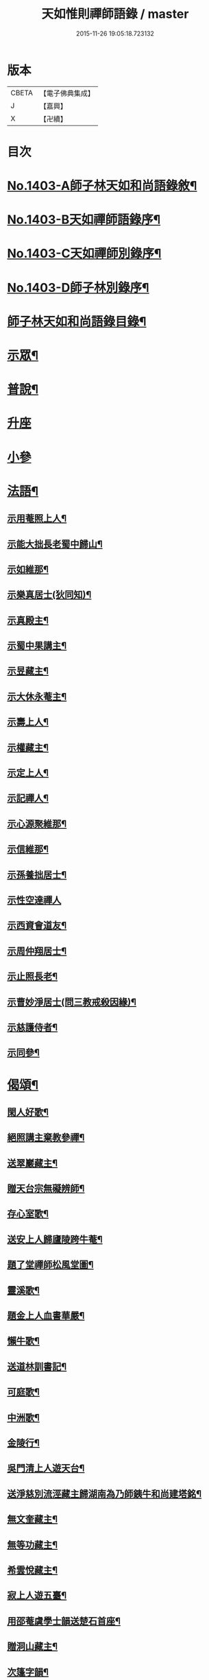 #+TITLE: 天如惟則禪師語錄 / master
#+DATE: 2015-11-26 19:05:18.723132
* 版本
 |     CBETA|【電子佛典集成】|
 |         J|【嘉興】    |
 |         X|【卍續】    |

* 目次
* [[file:KR6q0336_001.txt::001-0753b1][No.1403-A師子林天如和尚語錄敘¶]]
* [[file:KR6q0336_001.txt::0753c1][No.1403-B天如禪師語錄序¶]]
* [[file:KR6q0336_001.txt::0754a1][No.1403-C天如禪師別錄序¶]]
* [[file:KR6q0336_001.txt::0754b1][No.1403-D師子林別錄序¶]]
* [[file:KR6q0336_001.txt::0754c2][師子林天如和尚語錄目錄¶]]
* [[file:KR6q0336_001.txt::0755a4][示眾¶]]
* [[file:KR6q0336_001.txt::0761b20][普說¶]]
* [[file:KR6q0336_002.txt::0770c7][升座]]
* [[file:KR6q0336_002.txt::0776c12][小參]]
* [[file:KR6q0336_003.txt::003-0777c7][法語¶]]
** [[file:KR6q0336_003.txt::003-0777c8][示用菴照上人¶]]
** [[file:KR6q0336_003.txt::0778b6][示能大拙長老蜀中歸山¶]]
** [[file:KR6q0336_003.txt::0778c4][示如維那¶]]
** [[file:KR6q0336_003.txt::0779a15][示樂真居士(狄同知)¶]]
** [[file:KR6q0336_003.txt::0779c23][示真殿主¶]]
** [[file:KR6q0336_003.txt::0780a21][示蜀中果講主¶]]
** [[file:KR6q0336_003.txt::0780c3][示昱藏主¶]]
** [[file:KR6q0336_003.txt::0781a12][示大休永菴主¶]]
** [[file:KR6q0336_003.txt::0781b9][示壽上人¶]]
** [[file:KR6q0336_003.txt::0781c11][示權藏主¶]]
** [[file:KR6q0336_003.txt::0782a10][示定上人¶]]
** [[file:KR6q0336_003.txt::0782b9][示記禪人¶]]
** [[file:KR6q0336_003.txt::0782c3][示心源聚維那¶]]
** [[file:KR6q0336_003.txt::0782c19][示信維那¶]]
** [[file:KR6q0336_003.txt::0783a14][示孫養拙居士¶]]
** [[file:KR6q0336_003.txt::0783b24][示性空達禪人]]
** [[file:KR6q0336_003.txt::0784a5][示西資會道友¶]]
** [[file:KR6q0336_003.txt::0784b17][示周仲翔居士¶]]
** [[file:KR6q0336_003.txt::0784c12][示止照長老¶]]
** [[file:KR6q0336_003.txt::0785a15][示曹妙淨居士(問三教戒殺因緣)¶]]
** [[file:KR6q0336_003.txt::0785c21][示慈護侍者¶]]
** [[file:KR6q0336_003.txt::0786a15][示同參¶]]
* [[file:KR6q0336_004.txt::004-0786c8][偈頌¶]]
** [[file:KR6q0336_004.txt::004-0786c9][閑人好歌¶]]
** [[file:KR6q0336_004.txt::0787a3][絕照講主棄教參禪¶]]
** [[file:KR6q0336_004.txt::0787a14][送翠巖藏主¶]]
** [[file:KR6q0336_004.txt::0787a23][贈天台宗無礙辨師¶]]
** [[file:KR6q0336_004.txt::0787b15][存心室歌¶]]
** [[file:KR6q0336_004.txt::0787c4][送安上人歸廬陵跨牛菴¶]]
** [[file:KR6q0336_004.txt::0787c9][題了堂禪師松風堂圖¶]]
** [[file:KR6q0336_004.txt::0787c19][靈溪歌¶]]
** [[file:KR6q0336_004.txt::0788a8][題金上人血書華嚴¶]]
** [[file:KR6q0336_004.txt::0788a17][懶牛歌¶]]
** [[file:KR6q0336_004.txt::0788b5][送道林訓書記¶]]
** [[file:KR6q0336_004.txt::0788b14][可庭歌¶]]
** [[file:KR6q0336_004.txt::0788c2][中洲歌¶]]
** [[file:KR6q0336_004.txt::0788c15][金陵行¶]]
** [[file:KR6q0336_004.txt::0789a3][吳門清上人遊天台¶]]
** [[file:KR6q0336_004.txt::0789a18][送淨慈別流涇藏主歸湖南為乃師銕牛和尚建塔銘¶]]
** [[file:KR6q0336_004.txt::0789b5][無文奎藏主¶]]
** [[file:KR6q0336_004.txt::0789b16][無等功藏主¶]]
** [[file:KR6q0336_004.txt::0789c3][希雲悅藏主¶]]
** [[file:KR6q0336_004.txt::0789c14][寂上人遊五臺¶]]
** [[file:KR6q0336_004.txt::0789c23][用邵菴虞學士韻送楚石首座¶]]
** [[file:KR6q0336_004.txt::0790a7][贈洞山藏主¶]]
** [[file:KR6q0336_004.txt::0790a13][次篷字韻¶]]
** [[file:KR6q0336_004.txt::0790a24][用月江和尚韻送一如藏主¶]]
** [[file:KR6q0336_004.txt::0790b8][送法眷順菴歸禾山白雲峰¶]]
** [[file:KR6q0336_004.txt::0790b19][歸善室歌¶]]
** [[file:KR6q0336_004.txt::0790c8][送玉磵首座禮祖¶]]
** [[file:KR6q0336_004.txt::0790c21][托鉢歌¶]]
** [[file:KR6q0336_004.txt::0791a18][勸世十首¶]]
** [[file:KR6q0336_004.txt::0791b15][吳門送牧幻藏主之江陵十首¶]]
** [[file:KR6q0336_004.txt::0791c12][山居雜言十首¶]]
** [[file:KR6q0336_004.txt::0792a9][能上人回廬山省師¶]]
** [[file:KR6q0336_004.txt::0792a12][夢菴¶]]
** [[file:KR6q0336_004.txt::0792a15][玉圃¶]]
** [[file:KR6q0336_004.txt::0792a18][天目純上人歸萬峰菴¶]]
** [[file:KR6q0336_004.txt::0792a23][福首座禮文殊¶]]
** [[file:KR6q0336_004.txt::0792b2][靈頭陀往五臺¶]]
** [[file:KR6q0336_004.txt::0792b5][古關¶]]
** [[file:KR6q0336_004.txt::0792b8][觀上人禮補陀¶]]
** [[file:KR6q0336_004.txt::0792b11][隆上人回廬陵¶]]
** [[file:KR6q0336_004.txt::0792b14][無言演上人閱華嚴¶]]
** [[file:KR6q0336_004.txt::0792b17][保寧銕舟首座歸新羅¶]]
** [[file:KR6q0336_004.txt::0792b20][空菴¶]]
** [[file:KR6q0336_004.txt::0792b23][贈劉鶴心¶]]
** [[file:KR6q0336_004.txt::0792c6][如海¶]]
** [[file:KR6q0336_004.txt::0792c9][古耕¶]]
** [[file:KR6q0336_004.txt::0792c12][贈費子潤(并引)¶]]
** [[file:KR6q0336_004.txt::0793a5][禪人以偈見呈索和凡三首¶]]
** [[file:KR6q0336_004.txt::0793a12][送徑山誾首座歸住盤龍且勉其復出¶]]
** [[file:KR6q0336_004.txt::0793a17][贈海上人¶]]
** [[file:KR6q0336_004.txt::0793a22][示天目同參五首¶]]
** [[file:KR6q0336_004.txt::0793b9][水西原十首(并引)¶]]
* [[file:KR6q0336_005.txt::005-0794a4][佛事¶]]
** [[file:KR6q0336_005.txt::005-0794a5][宗上座鎻龕(台州人)¶]]
** [[file:KR6q0336_005.txt::005-0794a8][讓後堂火¶]]
** [[file:KR6q0336_005.txt::005-0794a11][能上座火¶]]
** [[file:KR6q0336_005.txt::005-0794a15][報恩定長老中路轉骨(嗣高峯和尚)¶]]
** [[file:KR6q0336_005.txt::005-0794a19][依維那火¶]]
** [[file:KR6q0336_005.txt::005-0794a21][淨首座火]]
** [[file:KR6q0336_005.txt::0794b5][嚴都寺火¶]]
** [[file:KR6q0336_005.txt::0794b9][大上座入塔¶]]
** [[file:KR6q0336_005.txt::0794b12][讚首座火¶]]
** [[file:KR6q0336_005.txt::0794b15][瑞監寺火¶]]
** [[file:KR6q0336_005.txt::0794b19][聰上座湯(隔食病死)¶]]
** [[file:KR6q0336_005.txt::0794b22][文監寺起龕¶]]
** [[file:KR6q0336_005.txt::0794b24][龍上座火]]
** [[file:KR6q0336_005.txt::0794c3][雲壑石萬戶起骨¶]]
** [[file:KR6q0336_005.txt::0794c19][居竹曹公掩壙¶]]
* [[file:KR6q0336_005.txt::0795a14][自讚¶]]
** [[file:KR6q0336_005.txt::0795a15][小師善遇請¶]]
** [[file:KR6q0336_005.txt::0795a21][無上人請¶]]
** [[file:KR6q0336_005.txt::0795b3][大拙能長老請¶]]
** [[file:KR6q0336_005.txt::0795b7][江西護侍者請¶]]
** [[file:KR6q0336_005.txt::0795b11][卓峯立書記請¶]]
** [[file:KR6q0336_005.txt::0795b15][道友隋志義請¶]]
** [[file:KR6q0336_005.txt::0795b18][貫之曾教授請(號東白)¶]]
** [[file:KR6q0336_005.txt::0795b22][徒弟某人請¶]]
** [[file:KR6q0336_005.txt::0795c3][雷燈珠三禪人請¶]]
** [[file:KR6q0336_005.txt::0795c10][西川如山真講主請¶]]
** [[file:KR6q0336_005.txt::0795c14][范氏淨心居士請¶]]
** [[file:KR6q0336_005.txt::0795c18][飯店蘇居士請¶]]
** [[file:KR6q0336_005.txt::0795c21][泉南蔡國祥居士請¶]]
** [[file:KR6q0336_005.txt::0795c24][雲南尊講主請(像在林屋之間)]]
** [[file:KR6q0336_005.txt::0796a8][高麗國古道長老請(名達行)¶]]
** [[file:KR6q0336_005.txt::0796a15][臨濟寺的首座請¶]]
** [[file:KR6q0336_005.txt::0796a19][高昌國無敵長老請(名勝幢)¶]]
** [[file:KR6q0336_005.txt::0796a24][鎮州秦上人請]]
* [[file:KR6q0336_005.txt::0796b7][讚佛祖¶]]
** [[file:KR6q0336_005.txt::0796b8][出山佛¶]]
** [[file:KR6q0336_005.txt::0796b11][空魚籃觀音¶]]
** [[file:KR6q0336_005.txt::0796b14][獨坐觀音¶]]
** [[file:KR6q0336_005.txt::0796b17][達磨(二)¶]]
** [[file:KR6q0336_005.txt::0796c3][布袋(縮一脚)¶]]
** [[file:KR6q0336_005.txt::0796c6][寒山(放苕帚看卷子)¶]]
** [[file:KR6q0336_005.txt::0796c9][拾得(携菜簡拾菜滓)¶]]
** [[file:KR6q0336_005.txt::0796c12][寒拾同軸¶]]
** [[file:KR6q0336_005.txt::0796c15][朝陽¶]]
** [[file:KR6q0336_005.txt::0796c17][對月¶]]
** [[file:KR6q0336_005.txt::0796c19][鬼扶過海羅漢¶]]
** [[file:KR6q0336_005.txt::0796c22][僧繇𦘕寶公¶]]
** [[file:KR6q0336_005.txt::0796c24][應菴禪師]]
** [[file:KR6q0336_005.txt::0797a6][高峰和尚¶]]
** [[file:KR6q0336_005.txt::0797a9][中峰和尚¶]]
** [[file:KR6q0336_005.txt::0797a15][斷崖和尚¶]]
** [[file:KR6q0336_005.txt::0797a18][天台智者大師(辯無礙請)¶]]
* [[file:KR6q0336_005.txt::0797b2][詩¶]]
** [[file:KR6q0336_005.txt::0797b3][懶雲窩¶]]
** [[file:KR6q0336_005.txt::0797b17][篳篥引¶]]
** [[file:KR6q0336_005.txt::0797c8][補之梅¶]]
** [[file:KR6q0336_005.txt::0797c20][東坡竹¶]]
** [[file:KR6q0336_005.txt::0798a8][贈衛學古携墨入京¶]]
** [[file:KR6q0336_005.txt::0798a22][送月維那歸鄉就寄哭師省母二書¶]]
** [[file:KR6q0336_005.txt::0798b8][贈道林訓上人¶]]
** [[file:KR6q0336_005.txt::0798b19][吳松江觀閘¶]]
** [[file:KR6q0336_005.txt::0798c7][贈鍊師樓半雲¶]]
** [[file:KR6q0336_005.txt::0798c14][城南樓¶]]
** [[file:KR6q0336_005.txt::0798c18][送甘茂實入京三首¶]]
** [[file:KR6q0336_005.txt::0799a13][遊三相臺示甘楊諸友二首臺乃姚崇牛僧¶]]
** [[file:KR6q0336_005.txt::0799a14][孺劉沆讀書處也¶]]
** [[file:KR6q0336_005.txt::0799b2][贈奕士高顯卿¶]]
** [[file:KR6q0336_005.txt::0799b12][和送梁壽川之任南康醫教¶]]
** [[file:KR6q0336_005.txt::0799b19][真州送別悅希雲¶]]
** [[file:KR6q0336_005.txt::0799c11][送止照歸古洪曲江¶]]
** [[file:KR6q0336_005.txt::0800a3][入仙洞山¶]]
** [[file:KR6q0336_005.txt::0800a7][松陵晚渡圖¶]]
** [[file:KR6q0336_005.txt::0800a14][上海舟中即事¶]]
** [[file:KR6q0336_005.txt::0800a23][遊宜興張公洞洞門自山頂直下秉火橫入¶]]
** [[file:KR6q0336_005.txt::0800a24][行稍遠乃有隙光投光而出即山下平地矣¶]]
** [[file:KR6q0336_005.txt::0800b13][示友人三首¶]]
** [[file:KR6q0336_005.txt::0800b24][登西林]]
** [[file:KR6q0336_005.txt::0800c6][夜坐聞蛩¶]]
** [[file:KR6q0336_005.txt::0800c11][遊茅山雲林清遠之館¶]]
** [[file:KR6q0336_005.txt::0800c15][次韻送古潛縣宰¶]]
** [[file:KR6q0336_005.txt::0800c19][漕運萬戶某脫險于海因和韻唁之¶]]
** [[file:KR6q0336_005.txt::0800c23][徑山送瓖上人歸吳門¶]]
** [[file:KR6q0336_005.txt::0801a3][送時無擇維那歸閩¶]]
** [[file:KR6q0336_005.txt::0801a6][重登秋月樓¶]]
** [[file:KR6q0336_005.txt::0801a9][送鄉僧昱曉林四首¶]]
** [[file:KR6q0336_005.txt::0801a18][登茅山天市壇四首¶]]
** [[file:KR6q0336_005.txt::0801b3][一峯雲外菴和韻四景¶]]
** [[file:KR6q0336_005.txt::0801b12][湖村菴即事三首¶]]
** [[file:KR6q0336_005.txt::0801b19][訪仙洞山舟次大溪口¶]]
** [[file:KR6q0336_005.txt::0801b22][贈弟仁遠入京(并引)¶]]
** [[file:KR6q0336_005.txt::0801c11][曉行吳松江¶]]
** [[file:KR6q0336_005.txt::0801c16][師子林即景十六首¶]]
* [[file:KR6q0336_006.txt::006-0802b4][序¶]]
** [[file:KR6q0336_006.txt::006-0802b5][照堂長老義感集序¶]]
** [[file:KR6q0336_006.txt::0802c8][銅佛贊頌序¶]]
** [[file:KR6q0336_006.txt::0803a10][道林訓上人遊方序¶]]
** [[file:KR6q0336_006.txt::0803b6][送才侍者歸葬師序¶]]
** [[file:KR6q0336_006.txt::0803b24][血書法華經序]]
** [[file:KR6q0336_006.txt::0804a4][錢王銅塔詩卷序¶]]
** [[file:KR6q0336_006.txt::0804b2][湛碧軒序¶]]
** [[file:KR6q0336_006.txt::0804b19][千溪易名記後序¶]]
** [[file:KR6q0336_006.txt::0804c8][五百尊者名號序¶]]
** [[file:KR6q0336_006.txt::0804c24][送德藏主序¶]]
** [[file:KR6q0336_006.txt::0805a21][首楞嚴經會解序¶]]
* [[file:KR6q0336_006.txt::0806a16][說¶]]
** [[file:KR6q0336_006.txt::0806a17][石菴說¶]]
** [[file:KR6q0336_006.txt::0806b12][誠菴說¶]]
** [[file:KR6q0336_006.txt::0806c3][雲海說¶]]
** [[file:KR6q0336_006.txt::0806c24][斷崖說]]
** [[file:KR6q0336_006.txt::0807a13][清隱說¶]]
** [[file:KR6q0336_006.txt::0807b5][高泉說¶]]
** [[file:KR6q0336_006.txt::0807b21][絕聽說¶]]
** [[file:KR6q0336_006.txt::0807c13][英山說¶]]
** [[file:KR6q0336_006.txt::0807c24][無念說]]
** [[file:KR6q0336_006.txt::0808a14][春谷說¶]]
** [[file:KR6q0336_006.txt::0808b3][文江說¶]]
** [[file:KR6q0336_006.txt::0808b16][東洲說¶]]
* [[file:KR6q0336_006.txt::0808c9][記¶]]
** [[file:KR6q0336_006.txt::0808c10][吳郡慧慶禪寺記¶]]
** [[file:KR6q0336_006.txt::0809b3][善惠菴施茶田記¶]]
** [[file:KR6q0336_006.txt::0809c2][普應國師舍利塔記¶]]
** [[file:KR6q0336_006.txt::0809c24][靈雲銕牛和尚行業記]]
* [[file:KR6q0336_006.txt::0810c23][銘¶]]
** [[file:KR6q0336_006.txt::0810c24][上天竺寺如菴法師塔銘¶]]
** [[file:KR6q0336_006.txt::0811b23][松石軒銘¶]]
** [[file:KR6q0336_006.txt::0811c9][竹龜銘¶]]
** [[file:KR6q0336_006.txt::0812a3][濟川銘¶]]
** [[file:KR6q0336_006.txt::0812a12][浦東西林海會寺鐘銘¶]]
** [[file:KR6q0336_006.txt::0812a18][聽松樓銘¶]]
** [[file:KR6q0336_006.txt::0812a24][龍濟禪寺友雲禪師塔銘¶]]
* [[file:KR6q0336_007.txt::007-0813a19][䟦¶]]
** [[file:KR6q0336_007.txt::007-0813a20][䟦護法論¶]]
** [[file:KR6q0336_007.txt::0813b8][䟦梵行品¶]]
** [[file:KR6q0336_007.txt::0813b17][䟦賢上人送行詩軸¶]]
** [[file:KR6q0336_007.txt::0813b24][䟦雪巖和尚主丈歌¶]]
** [[file:KR6q0336_007.txt::0813c5][䟦幻住和尚法語(三)¶]]
** [[file:KR6q0336_007.txt::0813c21][䟦錢舜舉食葉蚕圖¶]]
** [[file:KR6q0336_007.txt::0813c24][䟦莊子𦘕像讚軸]]
** [[file:KR6q0336_007.txt::0814a6][䟦文殊問疾圖¶]]
** [[file:KR6q0336_007.txt::0814a10][䟦補陀頌軸¶]]
** [[file:KR6q0336_007.txt::0814a15][䟦普說(二)¶]]
** [[file:KR6q0336_007.txt::0814b2][䟦墨書華嚴經¶]]
** [[file:KR6q0336_007.txt::0814b8][䟦海粟學士吟卷¶]]
** [[file:KR6q0336_007.txt::0814b11][䟦高昌公子按樂圖¶]]
* [[file:KR6q0336_007.txt::0814b16][疏¶]]
** [[file:KR6q0336_007.txt::0814b17][淨慈瀨翁住靈隱方外交疏¶]]
** [[file:KR6q0336_007.txt::0814c2][育王先藏主住常州文明諸山疏¶]]
** [[file:KR6q0336_007.txt::0814c9][蘊首座住大慈賢首教寺江湖疏¶]]
** [[file:KR6q0336_007.txt::0814c16][普照智講主住崇壽天台教寺山門疏¶]]
** [[file:KR6q0336_007.txt::0814c24][薦嚴潛首座住練塘淨慧諸山疏¶]]
** [[file:KR6q0336_007.txt::0815a7][寶光隆講主住寶幢江湖疏¶]]
** [[file:KR6q0336_007.txt::0815a14][華亭縣勸濟飢民疏¶]]
** [[file:KR6q0336_007.txt::0815a22][松江盤龍塘重建馬橋疏¶]]
** [[file:KR6q0336_007.txt::0815b5][浴院化柴疏¶]]
** [[file:KR6q0336_007.txt::0815b10][天目山化僧堂疏¶]]
** [[file:KR6q0336_007.txt::0815b17][子庭柏首座別浙西朋舊歸四明多寶寺疏¶]]
** [[file:KR6q0336_007.txt::0815b23][小廬山翻盖佛殿疏¶]]
** [[file:KR6q0336_007.txt::0815c4][白鶴觀金書道德經建玄帝殿疏¶]]
* [[file:KR6q0336_007.txt::0815c10][榜¶]]
** [[file:KR6q0336_007.txt::0815c11][真如菴悟心居士看藏經榜¶]]
** [[file:KR6q0336_007.txt::0815c20][費府六七薦母誦華嚴經榜¶]]
** [[file:KR6q0336_007.txt::0816a7][法華經會榜¶]]
** [[file:KR6q0336_007.txt::0816a19][梁武懺會無遮榜¶]]
* [[file:KR6q0336_007.txt::0816b4][書問(上)¶]]
** [[file:KR6q0336_007.txt::0816b21][又¶]]
** [[file:KR6q0336_007.txt::0816c10][答劉鶴翁¶]]
** [[file:KR6q0336_007.txt::0817a8][答無際藏主¶]]
** [[file:KR6q0336_007.txt::0817a20][與中菴長老¶]]
** [[file:KR6q0336_007.txt::0817b12][答雲岡長老¶]]
** [[file:KR6q0336_007.txt::0817c2][與海巖長老¶]]
** [[file:KR6q0336_007.txt::0817c12][答頑石和尚¶]]
** [[file:KR6q0336_007.txt::0817c24][答形山首座¶]]
** [[file:KR6q0336_007.txt::0818a16][與道林書記¶]]
** [[file:KR6q0336_007.txt::0818b4][又¶]]
** [[file:KR6q0336_007.txt::0818b14][與禾山崇首座¶]]
** [[file:KR6q0336_007.txt::0818c2][與石崖菴主¶]]
** [[file:KR6q0336_007.txt::0818c19][答種桃翁¶]]
** [[file:KR6q0336_007.txt::0819a15][答天目逆流和尚¶]]
** [[file:KR6q0336_007.txt::0819b7][答大拙首座¶]]
** [[file:KR6q0336_007.txt::0819b15][又¶]]
** [[file:KR6q0336_007.txt::0819c5][答弟行遠¶]]
** [[file:KR6q0336_007.txt::0820a8][又¶]]
** [[file:KR6q0336_007.txt::0820c3][答雲西曹道錄¶]]
** [[file:KR6q0336_007.txt::0820c13][答元實孫教授¶]]
** [[file:KR6q0336_007.txt::0820c17][與訓書記¶]]
** [[file:KR6q0336_007.txt::0821a6][答悟心居士¶]]
** [[file:KR6q0336_008.txt::008-0821b6][答木林和尚¶]]
** [[file:KR6q0336_008.txt::008-0821b20][與義海都正¶]]
** [[file:KR6q0336_008.txt::0821c16][與物外長老¶]]
** [[file:KR6q0336_008.txt::0822a6][答友雲長老¶]]
** [[file:KR6q0336_008.txt::0822a16][答梅孝子¶]]
** [[file:KR6q0336_008.txt::0822a24][答別流藏主]]
** [[file:KR6q0336_008.txt::0822b10][又¶]]
** [[file:KR6q0336_008.txt::0822c11][答費總管¶]]
** [[file:KR6q0336_008.txt::0822c20][答可庭藏主¶]]
** [[file:KR6q0336_008.txt::0823a21][又¶]]
** [[file:KR6q0336_008.txt::0823b22][與普達實立副使¶]]
** [[file:KR6q0336_008.txt::0823c12][答白楊絕照和尚¶]]
** [[file:KR6q0336_008.txt::0824a9][與卓峰書記(甲申二月小孤山舟中發)¶]]
** [[file:KR6q0336_008.txt::0824b17][答景深夏處士¶]]
** [[file:KR6q0336_008.txt::0824b24][答妙空居士(禿魯平章)]]
** [[file:KR6q0336_008.txt::0824c17][又¶]]
** [[file:KR6q0336_008.txt::0825b5][與受業寺昱藏主¶]]
** [[file:KR6q0336_008.txt::0825b19][答道場竺遠和尚¶]]
** [[file:KR6q0336_008.txt::0825c5][答盤龍雲峰和尚¶]]
** [[file:KR6q0336_008.txt::0825c21][答江陵性海長老¶]]
** [[file:KR6q0336_008.txt::0826a9][與希雲長老¶]]
** [[file:KR6q0336_008.txt::0826a23][與龍翔曇芳和尚¶]]
** [[file:KR6q0336_008.txt::0826b10][答載之蕭萬戶¶]]
** [[file:KR6q0336_008.txt::0826b17][答太府監朵烈帖木兒¶]]
** [[file:KR6q0336_008.txt::0826c8][答湛書記¶]]
** [[file:KR6q0336_008.txt::0826c18][答汴京月堂明戒師¶]]
** [[file:KR6q0336_008.txt::0827a22][答仲溫副使病中疑問¶]]
** [[file:KR6q0336_008.txt::0829a17][答夏景深萬竹山房招隱啟¶]]
** [[file:KR6q0336_008.txt::0829b2][答石萬戶請為父起骨啟(歿於戎事)¶]]
* [[file:KR6q0336_008.txt::0829b11][祭文¶]]
** [[file:KR6q0336_008.txt::0829b12][祭天目幻住和尚¶]]
** [[file:KR6q0336_008.txt::0829c3][祭父¶]]
** [[file:KR6q0336_008.txt::0829c17][祭九峰壽首座¶]]
** [[file:KR6q0336_008.txt::0830a5][祭松江喜菩薩¶]]
** [[file:KR6q0336_008.txt::0830a24][祭良毒海]]
** [[file:KR6q0336_008.txt::0830b13][斷崖翁祭幻住和尚(代)¶]]
** [[file:KR6q0336_008.txt::0830b20][扶桑國眾僧祭(代)¶]]
** [[file:KR6q0336_008.txt::0830c4][先師將殯之夕率眾法眷歌此章再祭¶]]
** [[file:KR6q0336_008.txt::0830c11][祭如山首座¶]]
** [[file:KR6q0336_008.txt::0830c20][祭陸提舉¶]]
** [[file:KR6q0336_008.txt::0831a2][祭杲山首座¶]]
** [[file:KR6q0336_008.txt::0831a10][祭遼東深不真(代)¶]]
** [[file:KR6q0336_008.txt::0831a19][祭某官¶]]
** [[file:KR6q0336_008.txt::0831b4][祭鳳德輝(代)¶]]
** [[file:KR6q0336_008.txt::0831b13][祭明誠處士¶]]
** [[file:KR6q0336_008.txt::0831b21][祭大慶長老(代)¶]]
** [[file:KR6q0336_008.txt::0831c6][法眷祭毒海(代)¶]]
** [[file:KR6q0336_008.txt::0831c17][兩序祭某人住持(代)¶]]
** [[file:KR6q0336_008.txt::0832a3][江湖祭悟庵菩薩(代)¶]]
** [[file:KR6q0336_008.txt::0832a12][祭母(代)¶]]
** [[file:KR6q0336_008.txt::0832a22][祭鳳凰山主(代)¶]]
** [[file:KR6q0336_008.txt::0832b7][祭了心居士¶]]
** [[file:KR6q0336_008.txt::0832b22][祭照庵山主(代)¶]]
** [[file:KR6q0336_008.txt::0832c5][祭史氏安人¶]]
** [[file:KR6q0336_008.txt::0832c15][祭海道萬戶某相公¶]]
* [[file:KR6q0336_009.txt::009-0833a16][宗乘要義¶]]
* [[file:KR6q0336_009.txt::0841b6][No.1403-E師子林菩提正宗寺記(依石本錄出)¶]]
* 卷
** [[file:KR6q0336_001.txt][天如惟則禪師語錄 1]]
** [[file:KR6q0336_002.txt][天如惟則禪師語錄 2]]
** [[file:KR6q0336_003.txt][天如惟則禪師語錄 3]]
** [[file:KR6q0336_004.txt][天如惟則禪師語錄 4]]
** [[file:KR6q0336_005.txt][天如惟則禪師語錄 5]]
** [[file:KR6q0336_006.txt][天如惟則禪師語錄 6]]
** [[file:KR6q0336_007.txt][天如惟則禪師語錄 7]]
** [[file:KR6q0336_008.txt][天如惟則禪師語錄 8]]
** [[file:KR6q0336_009.txt][天如惟則禪師語錄 9]]
